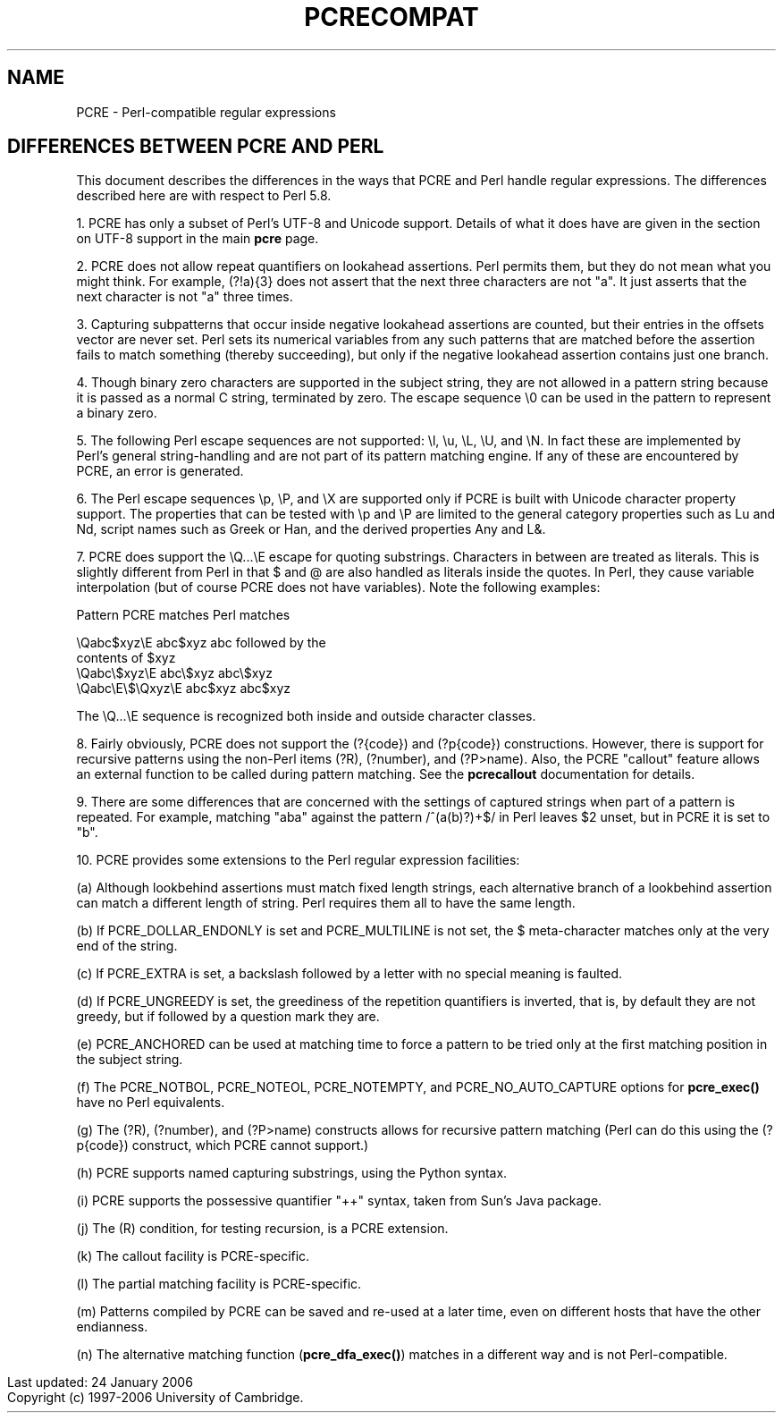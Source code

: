 .TH PCRECOMPAT 3
.SH NAME
PCRE - Perl-compatible regular expressions
.SH "DIFFERENCES BETWEEN PCRE AND PERL"
.rs
.sp
This document describes the differences in the ways that PCRE and Perl handle
regular expressions. The differences described here are with respect to Perl
5.8.
.P
1. PCRE has only a subset of Perl's UTF-8 and Unicode support. Details of what
it does have are given in the
.\" HTML <a href="pcre.html#utf8support">
.\" </a>
section on UTF-8 support
.\"
in the main
.\" HREF
\fBpcre\fP
.\"
page.
.P
2. PCRE does not allow repeat quantifiers on lookahead assertions. Perl permits
them, but they do not mean what you might think. For example, (?!a){3} does
not assert that the next three characters are not "a". It just asserts that the
next character is not "a" three times.
.P
3. Capturing subpatterns that occur inside negative lookahead assertions are
counted, but their entries in the offsets vector are never set. Perl sets its
numerical variables from any such patterns that are matched before the
assertion fails to match something (thereby succeeding), but only if the
negative lookahead assertion contains just one branch.
.P
4. Though binary zero characters are supported in the subject string, they are
not allowed in a pattern string because it is passed as a normal C string,
terminated by zero. The escape sequence \e0 can be used in the pattern to
represent a binary zero.
.P
5. The following Perl escape sequences are not supported: \el, \eu, \eL,
\eU, and \eN. In fact these are implemented by Perl's general string-handling
and are not part of its pattern matching engine. If any of these are
encountered by PCRE, an error is generated.
.P
6. The Perl escape sequences \ep, \eP, and \eX are supported only if PCRE is
built with Unicode character property support. The properties that can be
tested with \ep and \eP are limited to the general category properties such as
Lu and Nd, script names such as Greek or Han, and the derived properties Any
and L&.
.P
7. PCRE does support the \eQ...\eE escape for quoting substrings. Characters in
between are treated as literals. This is slightly different from Perl in that $
and @ are also handled as literals inside the quotes. In Perl, they cause
variable interpolation (but of course PCRE does not have variables). Note the
following examples:
.sp
    Pattern            PCRE matches      Perl matches
.sp
.\" JOIN
    \eQabc$xyz\eE        abc$xyz           abc followed by the
                                           contents of $xyz
    \eQabc\e$xyz\eE       abc\e$xyz          abc\e$xyz
    \eQabc\eE\e$\eQxyz\eE   abc$xyz           abc$xyz
.sp
The \eQ...\eE sequence is recognized both inside and outside character classes.
.P
8. Fairly obviously, PCRE does not support the (?{code}) and (?p{code})
constructions. However, there is support for recursive patterns using the
non-Perl items (?R), (?number), and (?P>name). Also, the PCRE "callout" feature
allows an external function to be called during pattern matching. See the
.\" HREF
\fBpcrecallout\fP
.\"
documentation for details.
.P
9. There are some differences that are concerned with the settings of captured
strings when part of a pattern is repeated. For example, matching "aba" against
the pattern /^(a(b)?)+$/ in Perl leaves $2 unset, but in PCRE it is set to "b".
.P
10. PCRE provides some extensions to the Perl regular expression facilities:
.sp
(a) Although lookbehind assertions must match fixed length strings, each
alternative branch of a lookbehind assertion can match a different length of
string. Perl requires them all to have the same length.
.sp
(b) If PCRE_DOLLAR_ENDONLY is set and PCRE_MULTILINE is not set, the $
meta-character matches only at the very end of the string.
.sp
(c) If PCRE_EXTRA is set, a backslash followed by a letter with no special
meaning is faulted.
.sp
(d) If PCRE_UNGREEDY is set, the greediness of the repetition quantifiers is
inverted, that is, by default they are not greedy, but if followed by a
question mark they are.
.sp
(e) PCRE_ANCHORED can be used at matching time to force a pattern to be tried
only at the first matching position in the subject string.
.sp
(f) The PCRE_NOTBOL, PCRE_NOTEOL, PCRE_NOTEMPTY, and PCRE_NO_AUTO_CAPTURE
options for \fBpcre_exec()\fP have no Perl equivalents.
.sp
(g) The (?R), (?number), and (?P>name) constructs allows for recursive pattern
matching (Perl can do this using the (?p{code}) construct, which PCRE cannot
support.)
.sp
(h) PCRE supports named capturing substrings, using the Python syntax.
.sp
(i) PCRE supports the possessive quantifier "++" syntax, taken from Sun's Java
package.
.sp
(j) The (R) condition, for testing recursion, is a PCRE extension.
.sp
(k) The callout facility is PCRE-specific.
.sp
(l) The partial matching facility is PCRE-specific.
.sp
(m) Patterns compiled by PCRE can be saved and re-used at a later time, even on
different hosts that have the other endianness.
.sp
(n) The alternative matching function (\fBpcre_dfa_exec()\fP) matches in a
different way and is not Perl-compatible.
.P
.in 0
Last updated: 24 January 2006
.br
Copyright (c) 1997-2006 University of Cambridge.
